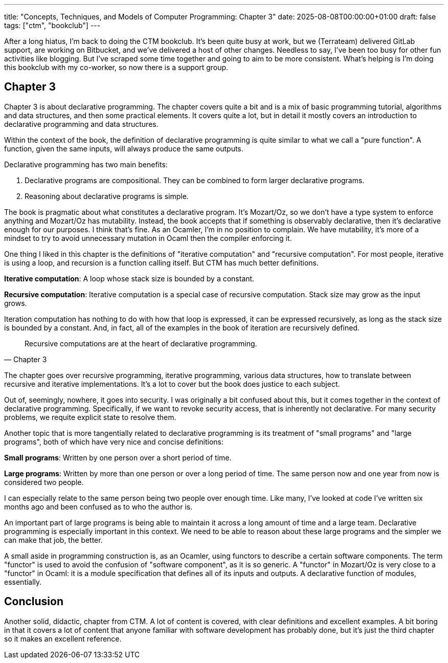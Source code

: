 ---
title: "Concepts, Techniques, and Models of Computer Programming: Chapter 3"
date: 2025-08-08T00:00:00+01:00
draft: false
tags: ["ctm", "bookclub"]
---

After a long hiatus, I'm back to doing the CTM bookclub.  It's been quite busy
at work, but we (Terrateam) delivered GitLab support, are working on Bitbucket,
and we've delivered a host of other changes.  Needless to say, I've been too
busy for other fun activities like blogging.  But I've scraped some time
together and going to aim to be more consistent.  What's helping is I'm doing
this bookclub with my co-worker, so now there is a support group.

== Chapter 3

Chapter 3 is about declarative programming.  The chapter covers quite a bit and
is a mix of basic programming tutorial, algorithms and data structures, and
then some practical elements.  It covers quite a lot, but in detail it mostly
covers an introduction to declarative programming and data structures.

Within the context of the book, the definition of declarative programming is
quite similar to what we call a "pure function".  A function, given the same
inputs, will always produce the same outputs.

Declarative programming has two main benefits:

. Declarative programs are compositional.  They can be combined to form larger
declarative programs.
. Reasoning about declarative programs is simple.

The book is pragmatic about what constitutes a declarative program.  It's
Mozart/Oz, so we don't have a type system to enforce anything and Mozart/Oz has
mutability.  Instead, the book accepts that if something is observably
declarative, then it's declarative enough for our purposes.  I think that's
fine.  As an Ocamler, I'm in no position to complain.  We have mutability,
it's more of a mindset to try to avoid unnecessary mutation in Ocaml then the
compiler enforcing it.

One thing I liked in this chapter is the definitions of "iterative computation"
and "recursive computation".  For most people, iterative is using a loop, and
recursion is a function calling itself.  But CTM has much better definitions.

**Iterative computation**: A loop whose stack size is bounded by a constant.

**Recursive computation**: Iterative computation is a special case of recursive
computation.  Stack size may grow as the input grows.

Iteration computation has nothing to do with how that loop is expressed, it can
be expressed recursively, as long as the stack size is bounded by a constant.
And, in fact, all of the examples in the book of iteration are recursively
defined.

"Recursive computations are at the heart of declarative programming."
-- Chapter 3

The chapter goes over recursive programming, iterative programming, various data
structures, how to translate between recursive and iterative implementations.
It's a lot to cover but the book does justice to each subject.

Out of, seemingly, nowhere, it goes into security.  I was originally a bit
confused about this, but it comes together in the context of declarative
programming.  Specifically, if we want to revoke security access, that is
inherently not declarative.  For many security problems, we requite explicit
state to resolve them.

Another topic that is more tangentially related to declarative programming is
its treatment of "small programs" and "large programs", both of which have very
nice and concise definitions:

**Small programs**: Written by one person over a short period of time.

**Large programs**: Written by more than one person or over a long period of
time.  The same person now and one year from now is considered two people.

I can especially relate to the same person being two people over enough time.
Like many, I've looked at code I've written six months ago and been confused as
to who the author is.

An important part of large programs is being able to maintain it across a long
amount of time and a large team.  Declarative programming is especially
important in this context.  We need to be able to reason about these large
programs and the simpler we can make that job, the better.

A small aside in programming construction is, as an Ocamler, using functors to
describe a certain software components.  The term "functor" is used to avoid the
confusion of "software component", as it is so generic.  A "functor" in
Mozart/Oz is very close to a "functor" in Ocaml: it is a module specification
that defines all of its inputs and outputs.  A declarative function of modules,
essentially.

== Conclusion

Another solid, didactic, chapter from CTM.  A lot of content is covered, with
clear definitions and excellent examples.  A bit boring in that it covers a lot
of content that anyone familiar with software development has probably done, but
it's just the third chapter so it makes an excellent reference.
